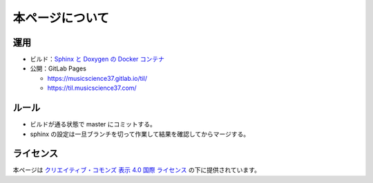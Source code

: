 本ページについて
====================

運用
-----------

- ビルド：`Sphinx と Doxygen の Docker コンテナ <https://hub.docker.com/r/musicscience37/sphinx-doxygen>`_

- 公開：GitLab Pages

  - `https://musicscience37.gitlab.io/til/ <https://musicscience37.gitlab.io/til/>`_
  - `https://til.musicscience37.com/ <https://til.musicscience37.com/>`_

ルール
---------

- ビルドが通る状態で master にコミットする。
- sphinx の設定は一旦ブランチを切って作業して結果を確認してからマージする。

ライセンス
------------------------

.. image:: https://i.creativecommons.org/l/by/4.0/88x31.png
    :alt: クリエイティブ・コモンズ・ライセンス
    :target: http://creativecommons.org/licenses/by/4.0/

本ページは
`クリエイティブ・コモンズ 表示 4.0 国際 ライセンス <http://creativecommons.org/licenses/by/4.0/>`_
の下に提供されています。

